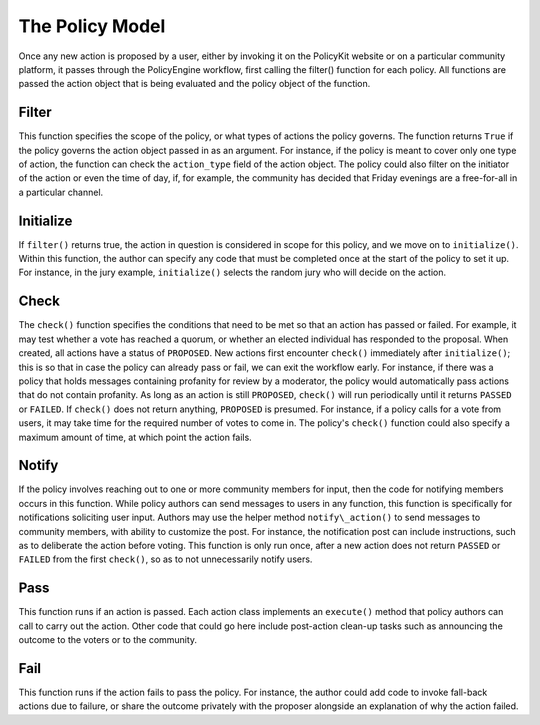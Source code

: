 .. _start:

The Policy Model
====================================

| Once any new action is proposed by a user, either by invoking it on the PolicyKit website or on a particular community platform, it passes through the PolicyEngine workflow, first calling the filter() function for each policy. All functions are passed the action object that is being evaluated and the policy object of the function.

Filter
~~~~~~~~~~~~~~~~~~~~~~~~

| This function specifies the scope of the policy, or what types of actions the policy governs. The function returns ``True`` if the policy governs the action object passed in as an argument. For instance, if the policy is meant to cover only one type of action, the function can check the ``action_type`` field of the action object. The policy could also filter on the initiator of the action or even the time of day, if, for example, the community has decided that Friday evenings are a free-for-all in a particular channel.

Initialize
~~~~~~~~~~~~~~~~~~~~~~~~

| If ``filter()`` returns true, the action in question is considered in scope for this policy, and we move on to ``initialize()``. Within this function, the author can specify any code that must be completed once at the start of the policy to set it up. For instance, in the jury example, ``initialize()`` selects the random jury who will decide on the action.

Check
~~~~~~~~~~~~~~~~~~~~~~~~

| The ``check()`` function specifies the conditions that need to be met so that an action has passed or failed. For example, it may test whether a vote has reached a quorum, or whether an elected individual has responded to the proposal. When created, all actions have a status of ``PROPOSED``. New actions first encounter ``check()`` immediately after ``initialize()``; this is so that in case the policy can already pass or fail, we can exit the workflow early. For instance, if there was a policy that holds messages containing profanity for review by a moderator, the policy would automatically pass actions that do not contain profanity. As long as an action is still ``PROPOSED``, ``check()`` will run periodically until it returns ``PASSED`` or ``FAILED``. If ``check()`` does not return anything, ``PROPOSED`` is presumed. For instance, if a policy calls for a vote from users, it may take time for the required number of votes to come in. The policy's ``check()`` function could also specify a maximum amount of time, at which point the action fails.

Notify
~~~~~~~~~~~~~~~~~~~~~~~~

| If the policy involves reaching out to one or more community members for input, then the code for notifying members occurs in this function. While policy authors can send messages to users in any function, this function is specifically for notifications soliciting user input. Authors may use the helper method ``notify\_action()`` to send messages to community members, with ability to customize the post. For instance, the notification post can include instructions, such as to deliberate the action before voting. This function is only run once, after a new action does not return ``PASSED`` or ``FAILED`` from the first ``check()``, so as to not unnecessarily notify users.

Pass
~~~~~~~~~~~~~~~~~~~~~~~~

| This function runs if an action is passed. Each action class implements an ``execute()`` method that policy authors can call to carry out the action. Other code that could go here include post-action clean-up tasks such as announcing the outcome to the voters or to the community.

Fail
~~~~~~~~~~~~~~~~~~~~~~~~

| This function runs if the action fails to pass the policy. For instance, the author could add code to invoke fall-back actions due to failure, or share the outcome privately with the proposer alongside an explanation of why the action failed.
